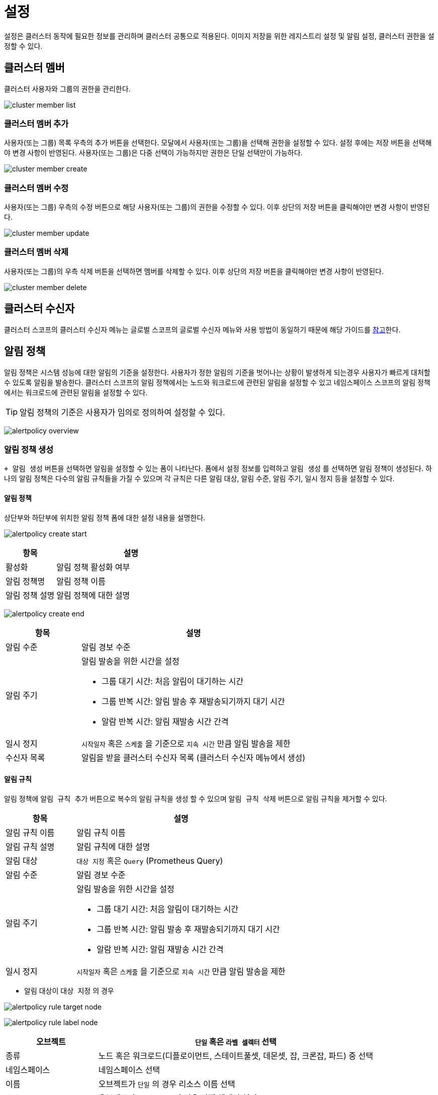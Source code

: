 [[cluster-setting]]
= 설정
ifndef::imagesdir[:imagesdir: ../../../images]

설정은 클러스터 동작에 필요한 정보를 관리하며 클러스터 공통으로 적용된다. 이미지 저장을 위한 레지스트리 설정 및 알림 설정, 클러스터 권한을 설정할 수 있다.
[[cluster-member]]
== 클러스터 멤버

클러스터 사용자와 그룹의 권한을 관리한다.

image:menu/cluster/setting/clustermember/cluster_member_list.png[]

=== 클러스터 멤버 추가

사용자(또는 그룹) 목록 우측의 `추가` 버튼을 선택한다. 모달에서 사용자(또는 그룹)을 선택해 권한을 설정할 수
있다. 설정 후에는 `저장` 버튼을 선택해야 변경 사항이 반영된다. 사용자(또는 그룹)은 다중 선택이 가능하지만
권한은 단일 선택만이 가능하다.

image:menu/cluster/setting/clustermember/cluster_member_create.png[]

<<<

=== 클러스터 멤버 수정

사용자(또는 그룹) 우측의 `수정` 버튼으로 해당 사용자(또는 그룹)의 권한을 수정할 수 있다. 이후 상단의 `저장` 버튼을 클릭해야만 변경 사항이 반영된다.

image:menu/cluster/setting/clustermember/cluster_member_update.png[]

=== 클러스터 멤버 삭제

사용자(또는 그룹)의 우측 `삭제` 버튼을 선택하면 멤버를 삭제할 수 있다. 이후 상단의 `저장` 버튼을 클릭해야만 변경 사항이 반영된다.

image:menu/cluster/setting/clustermember/cluster_member_delete.png[]

<<<

== 클러스터 수신자
클러스터 스코프의 클러스터 수신자 메뉴는 글로벌 스코프의 글로벌 수신자 메뉴와 사용 방법이 동일하기 때문에 해당 가이드를 <<global-receiver,참고>>한다.

[[alert-policy]]
== 알림 정책

알림 정책은 시스템 성능에 대한 알림의 기준을 설정한다. 사용자가 정한 알림의 기준을 벗어나는 상황이 발생하게
되는경우 사용자가 빠르게 대처할 수 있도록 알림을 발송한다. 클러스터 스코프의 알림 정책에서는 노드와 워크로드에 관련된 알림을 설정할 수 있고 
네임스페이스 스코프의 알림 정책에서는 워크로드에 관련된 알림을 설정할 수 있다.

TIP: 알림 정책의 기준은 사용자가 임의로 정의하여 설정할 수 있다.

image:menu/cluster/setting/alertpolicy/alertpolicy-overview.png[]

<<<

=== 알림 정책 생성

`+ 알림 생성` 버튼을 선택하면 알림을 설정할 수 있는 폼이 나타난다. 폼에서 설정 정보를 입력하고 `알림 생성` 를 선택하면
알림 정책이 생성된다. 하나의 알림 정책은 다수의 알림 규칙들을 가질 수 있으며 각 규칙은 다른 알림 대상, 알림 수준, 알림 주기, 일시 정지 등을 설정할 수 있다.

==== 알림 정책
상단부와 하단부에 위치한 알림 정책 폼에 대한 설정 내용을 설명한다.

image:menu/cluster/setting/alertpolicy/alertpolicy-create-start.png[]

[%header,cols="1,3a"]
|===
| 항목
| 설명

| 활성화
| 알림 정책 활성화 여부

| 알림 정책명
| 알림 정책 이름

| 알림 정책 설명
| 알림 정책에 대한 설명
|===

image:menu/cluster/setting/alertpolicy/alertpolicy-create-end.png[]

[%header,cols="1,3a"]
|===
| 항목
| 설명

| 알림 수준
| 알림 경보 수준

| 알림 주기
| 알림 발송을 위한 시간을 설정

====
* 그룹 대기 시간: 처음 알림이 대기하는 시간
* 그룹 반복 시간: 알림 발송 후 재발송되기까지 대기 시간
* 알람 반복 시간: 알림 재발송 시간 간격
====

| 일시 정지
| `시작일자` 혹은 `스케줄` 을 기준으로 `지속 시간` 만큼 알림 발송을 제한

| 수신자 목록
| 알림을 받을 클러스터 수신자 목록 (클러스터 수신자 메뉴에서 생성)  
|===

<<<

==== 알림 규칙

알림 정책에 `알림 규칙 추가` 버튼으로 복수의 알림 규칙을 생성 할 수 있으며 `알림 규칙 삭제` 버튼으로 알림 규칙을 제거할 수 있다.

[%header,cols="1,3a"]
|===
| 항목
| 설명

| 알림 규칙 이름
| 알림 규칙 이름

| 알림 규칙 설명
| 알림 규칙에 대한 설명

| 알림 대상
| `대상 지정` 혹은 `Query` (Prometheus Query)

| 알림 수준
| 알림 경보 수준

| 알림 주기
| 알림 발송을 위한 시간을 설정

====
* 그룹 대기 시간: 처음 알림이 대기하는 시간
* 그룹 반복 시간: 알림 발송 후 재발송되기까지 대기 시간
* 알람 반복 시간: 알림 재발송 시간 간격
====

| 일시 정지
| `시작일자` 혹은 `스케줄` 을 기준으로 `지속 시간` 만큼 알림 발송을 제한
|===

 
- 알림 대상이 `대상 지정` 의 경우

image:menu/cluster/setting/alertpolicy/alertpolicy-rule-target-node.png[]

image:menu/cluster/setting/alertpolicy/alertpolicy-rule-label-node.png[]

[%header,cols="1,3a"]
|===
| 오브젝트
| `단일` 혹은 `라벨 셀렉터` 선택

| 종류
| 노드 혹은 워크로드(디플로이먼트, 스테이트풀셋, 데몬셋, 잡, 크론잡, 파드) 중 선택

| 네임스페이스
| 네임스페이스 선택

| 이름
| 오브젝트가 `단일` 의 경우 리소스 이름 선택

| 라벨 셀렉터
| 오브젝트가 `라벨 셀렉터` 의 경우 라벨 셀렉터 설정

====
- 키: 매칭 할 라벨 키 값
- 밸류: 매칭 할 라벨 벨류 값
====

| 메트릭 타입
| 

- 노드 메트릭 타입

====
- CPU 사용률
- 메모리 사용률
- 디스크 사용률
====

- 워크로드 메트릭 타입

====
- CPU 사용률
- 메모리 사용률
- 액티브 서비스
- 응답시간
- Gc 시간
====

| 임계 조건
| - 일치
- 불일치
- 보다 크다
- 크거나 같다
- 보다 작다
- 작거나 같다

| 
| 임계 조건의 값 입력 +

- % (Percent)

====
- CPU 사용률
- 메모리 사용률
- 디스크 사용률
====

- 개수 (Count)

====
- 액티브 서비스
====

- 초 (Second)

====
- 응답시간
- Gc 시간
====

|===

<<<

- 알림 대상이 `Query` 의 경우

image:menu/cluster/setting/alertpolicy/alertpolicy-rule-query.png[]

[%header,cols="1,3a"]
|===

| Query
| Prometheus Query 입력

| 임계 조건
| - 일치
- 불일치
- 보다 크다
- 크거나 같다
- 보다 작다
- 작거나 같다

|  
| 임계 조건의 값에 해당하는 query 혹은 숫자 입력

|===

<<<

=== 알림 정책 수정

수정하려는 알림 정책을 선택하고 `수정` 버튼을 선택한다. 
변경할 내용을 입력 또는 선택한 후 `알림 수정` 버튼을 눌러 반영한다.

=== 알림 정책 삭제

삭제하려는 알림 정책을 선택하고 `삭제` 버튼을 선택한다.

image:menu/cluster/setting/alertpolicy/alertpolicy-delete.png[]

모달에서 알림 정책 이름을 입력하여 삭제한다.

<<<

== 레지스트리

레지스트리는 클러스터에서 공통으로 사용할 컨테이너 이미지 저장소를 관리한다. +
이 저장소는 클러스터에 배포된 네임스페이스에서 접근할 수 있다. +
아코디언에서는 기본으로 인프라 레지스트리와 사용자 레지스트리를 제공한다.

[TIP]
====
아코디언에서는 기본으로 인프라 레지스트리와 사용자 레지스트리를 제공한다.

인프라 레지스트리는 아코디언 구동에 필요한 인프라 컨테이너 이미지들을 저장하는 용도이다. +
사용자는 사용자 레지스트리만 사용한다.

사설인증서 (private certificate)로 서비스하는 컨테이너 레지스트리인 경우, +
컨테이너 런타임에서 해당 레지스트리의 SSL 인증서를 신뢰할 수 있도록 사전에 설정해야 한다. +
설정 방법은 사용하고 있는 컨테이너 런타임 매뉴얼을 참고한다.
====

추가적으로 사용자가 외부 및 내부 레지스트리를 정의하여 사용할 수 있다. +
아코디언에서 제공하는 레지스트리 벤더 종류 및 사용 가능한 관리 기능은 다음과 같다.

image:menu/cluster/setting/registry/registry-vendor.png[]

[%header,cols="1,1,1,1,1"]
|===
| 항목
| (이미지, 태그)목록 조회
| 상세 조회
| Cosign 서명
| 삭제

| distribution
| O
| O
| O
| O

| dockerhub
| O
| O
| X
| X

| github
| O
| O
| O
| X

| gitlab
| O
| O
| O
| O

| harbor
| O
| O
| O
| O

| quay
| O
| O
| O
| O

| gcr
| O
| O
| O
| X
|===

<<<

=== 레지스트리 목록

레지스트리 메뉴 좌측에는 생성한 레지스트리들의 목록을 표시한다. +
카드 형식으로 레지스트리의 이름과 코사인 자동서명 여부 및 추가로 등록한 검증 키의 개수를 확인할 수 있다.

image:menu/cluster/setting/registry/registry-list.png[]


=== 레지스트리 생성

`+ 레지스트리 생성` 을 선택하면 레지스트리 생성 페이지로 이동한다. +
FORM 형태로 등록하는 방법과 YAML 편집기를 통해 등록하는 방법을 지원한다. +
레지스트리 벤더 종류마다 입력해야하는 FORM이 다르다. +
레지스트리에서 정보와 관련된 스펙은 모두 base64 인코딩된 상태로 입력 및 저장된다.

image:menu/cluster/setting/registry/registry-create.png[]

<<<

=== 벤더별 레지스트리 생성 (FORM)
Distribution FORM

image::menu/cluster/setting/registry/registry-distribution-create-form.png[]

[%header,cols="1,3a"]
|===
| 항목
| 설명

| 이름
| 레지스트리 이름 (필수)

| 레지스트리 서버
| 레지스트리 서버 주소로 Http 와 Https를 구분한다. (필수)

| 사용자명
| 레지스트리 사용자 이름 (필수)

| 비밀번호
| 비밀번호 (필수)
|===

[TIP]
====
레지스트리 서버 입력 예는 다음과 같다. +
Ex) `http://registry.internal.co.kr`

배포 모드 사용 시, 파이프라인/카탈로그 빌드 시, 이미지 리포지터리에 사용자명이 자동 바인딩되어 푸시된다.
====

<<<

DockerHub FORM

image::menu/cluster/setting/registry/registry-dockerhub-create-form.png[]

[%header,cols="1,3a"]
|===
| 항목
| 설명

| 이름
| 레지스트리 이름 (필수)

| 사용자명
| 레지스트리 사용자 이름 (필수)

| 액세스 토큰
| DockerHub에서 발급한 개인 액세스 토큰 (필수)
|===

[TIP]
====
아코디언 레지스트리에서는 DockerHub를 사용할 경우, 개인 사용자의 인증 권한에 대해서만 지원한다.

액세스 토큰 발급 방법은 link:https://docs.docker.com/security/for-developers/access-tokens[다음]을 확인한다.
====

<<<

GitHub FORM

image::menu/cluster/setting/registry/registry-github-create-form.png[]

[%header,cols="1,3a"]
|===
| 항목
| 설명

| 이름
| 레지스트리 이름 (필수)

| URL
| 레지스트리 서버의 URL로 리포지터리에서 이미지 이름 이전 경로까지인 사용자 이름 또는 그룹이름까지만 입력한다.

| 사용자명
| 레지스트리 토큰 사용자 이름 (필수)

| 액세스 토큰
| GitHub에서 발급한 개인 액세스 토큰 (필수)

| 조직 사용
| 만약 레지스트리가 조직을 사용할 경우 체크한다.
|===

[TIP]
====
URL 입력 예는 다음과 같다. Ex) `acc`, `ghcr.io/acc`

GitHub는 URL을 입력하지 않을 경우, 사용자명으로 자동 바인딩된다. Ex) `ghcr.io/사용자명`

액세스 토큰 발급 방법은 link:https://docs.github.com/ko/authentication/keeping-your-account-and-data-secure/managing-your-personal-access-tokens[다음]을 확인한다.
====

<<<

Gitlab FORM

image::menu/cluster/setting/registry/registry-gitlab-create-form.png[]

[%header,cols="1,3a"]
|===
| 항목
| 설명

| 이름
| 레지스트리 이름 (필수)

| URL
| 관리 및 배포할 레지스트리 서버의 URL로 리포지터리에서 사용자명(또는 조직명)과 프로젝트 명까지 입력한다.

| 사용자명
| 레지스트리 토큰 사용자 이름 (필수)

| 액세스 토큰
| Gitlab에서 발급한 개인 액세스 토큰 (필수)
|===

[TIP]
====
URL 입력은 (사용자명 or 조직명)/(프로젝트명)으로 입력한다.

Ex) `acc/test`, `registry.gitlab.com/acc/test`

Gitlab은 사용자명(또는 조직명)과 프로젝트 이름을 같이 입력해야만 레지스트리 이미지를 정상적으로 조회 가능하다.

액세스 토큰 발급 방법은 link:https://docs.gitlab.com/ee/user/profile/personal_access_tokens.html[다음]을 확인한다.
====

<<<

Harbor FORM

image::menu/cluster/setting/registry/registry-harbor-create-form.png[]

[%header,cols="1,3a"]
|===
| 항목
| 설명

| 이름
| 레지스트리 이름 (필수)

| 레지스트리 서버
| 레지스트리 서버 주소로 Http 와 Https를 구분한다. (필수)

| 사용자명
| 레지스트리 사용자 이름 (필수)

| 비밀번호
| 비밀번호 (필수)
|===

[TIP]
====
레지스트리 서버 입력 예는 다음과 같다. +
Ex) `http://registry.internal.co.kr`, `http://registry.internal.co.kr/acc`

배포 모드를 사용 시, 선택적으로 배포할 프로젝트 스코프를 직접 지정할 수 있다. 만약 프로젝트 스코프까지 입력하지 않을 경우, 시크릿 인증 정보를 생성할 때 프로젝트 스코프는 사용자명으로 자동 바인딩된다. +
 Ex) +
 `http://registry.internal.co.kr` -> `http://registry.internal.co.kr/사용자명` +
 `http://registry.internal.co.kr/acc` -> `http://registry.internal.co.kr/acc`
====

<<<

Quay FORM

image::menu/cluster/setting/registry/registry-quay-create-form.png[]

[%header,cols="1,3a"]
|===
| 항목
| 설명

| 이름
| 레지스트리 이름 (필수)

| 사용자명
| 레지스트리 사용자 이름 (필수)

| 비밀번호
| Quay에서 설정한 도커 로그인 비밀번호 (필수)

| 조직 사용
| 만약 레지스트리가 조직을 사용할 경우 체크한 뒤 조직 이름을 입력한다.
|===

[TIP]
====
Quay는 파이프라인/카탈로그 빌드 시, 이미지의 리포지터리에 기본적으로 사용자명 또는 조직명이 자동 바인딩된다. Ex) `quay.io/(사용자명 or 조직명)`
====

<<<

Gcr FORM

image::menu/cluster/setting/registry/registry-gcr-create-form.png[]

[%header,cols="1,3a"]
|===
| 항목
| 설명

| 이름
| 레지스트리 이름 (필수)

| URL
| 레지스트리 서버의 URL로 컨테이너 레지스트리의 경우 프로젝트이름, 아티팩트 저장소인 경우 스토리지 저장소까지 입력한다.

| 서비스 계정 키
| GCP에서 발급한 개인 액세스 토큰 (필수)
|===

[TIP]
====
컨테이너 레지스트리를 사용하고 있는 경우, (region).gcr.io 도메인을 사용해야한다. URL에서 해당 도메인을 포함하여 프로젝트ID까지 입력해야한다. Ex) `gcr.io/accordion-0123`

만약 아티팩트 레지스트리를 사용하고 있다면, (region).gcr.io를 사용하거나 (region)-docker.pkg.dev 도메인을 사용한다. URL은 도메인을 포함하여 프로젝트 ID를 포함한 스토리지 저장소까지 입력해야한다.

아티팩트 레지스트리는 스토리지 저장소가 설정되어 있지 않다면 레지스트리를 이용할 수 없다.

서비스 계정 권한에 대한 설정 방법은 다음을 확인한다.

  * link:https://cloud.google.com/container-registry/docs/access-control?authuser=1&hl=ko[컨테이너 레지스트리]
  * link:https://cloud.google.com/artifact-registry/docs/access-control?authuser=1&hl=ko[아티팩트 레지스트리]

서비스 계정 키에 대한 발급 방법은 다음을 확인한다.

  * link:https://cloud.google.com/container-registry/docs/advanced-authentication?hl=ko#json-key[컨테이너 레지스트리]
  * link:https://cloud.google.com/artifact-registry/docs/docker/authentication?hl=ko&authuser=1#json-key[아티팩트 레지스트리]

====

<<<

다음은 공통적으로 존재하는 FORM이다.

image::menu/cluster/setting/registry/registry-create-common-form.png[]

[%header,cols="1,3a"]
|===
| 항목
| 설명

| 접근 형태
| 레지스트리 이용 용도에 따라 사용할 모드를 선택한다.
====
* 모두 사용 : 관리와 배포 기능을 모두 사용한다.
* 관리 기능만 사용 : 컨테이너 이미지 저장소 내, 이미지 조회나 삭제와 같은 이미지 관리 기능만 사용한다.
* 배포 기능만 사용 : 컨테이너 이미지 저장소 인증 정보 시크릿을 각 네임스페이스마다 배포하여 파이프라인/카탈로그에서 사용한다.
====

| 배포용 토큰
| 접근 형태 모두 사용 시, 관리와 배포에 대한 인증 권한 정보를 분리하고 싶을 경우 사용한다. 해당 옵션 체크 시, 시크릿을 배포할 때 배포용 토큰 정보로 시크릿이 생성된다.
|===


아코디언에서 벤더의 Cosign 이미지 서명 기능을 지원할 경우, 다음과 같이 추가적인 옵션을 사용할 수 있다.

[%header,cols="1,3a"]
|===
| 항목
| 설명

| Cosign 자동 서명
| 해당 옵션을 체크할 경우, 파이프라인/카탈로그 빌드 시, 이미지 서명도 함께 진행한다.

| AUTO GENERATE KEY
| Cosign 자동 서명을 사용할 경우에만 사용 가능하며, Cosign 서명키가 따로 존재하지 않을 경우, 체크하여 해당 레지스트리의 서명 키를 생성한다.

| Cosign public/private key
| Cosign 자동 서명을 사용할 경우에만 사용 가능하며, Cosign 서명키가 따로 존재할 경우, 직접 입력한다.

| 외부에서 서명된 컨테이너 이미지 검증
| Cosign 이미지 서명에 대한 검증 기능을 사용할 때, 등록한 키로 서명 검증을 할 수 있다.
|===

<<<
  
=== 레지스트리 생성 (YAML)

image::menu/cluster/setting/registry/registry-create-common-yaml.png[]

YAML 편집기로도 레지스트리 생성이 가능하다.
YAML 편집기로 생성할 경우, 벤더의 스펙은 모두 base64 인코딩한 상태로 입력해야한다.

=== 레지스트리 수정

수정하려는 레지스트리를 선택하고 우측의 `수정` 버튼을 선택하여 원하는 수정 항목을 반영한다. 한번 생성한 레지스트리의 레지스트리 명과 벤더 종류는 변경할 수 없다.

=== 레지스트리 삭제

삭제하려는 레지스트리를 선택하고 우측의 `삭제` 버튼을 선택한다.

image::menu/cluster/setting/registry/registry-delete.png[]

모달에서 레지스트리 이름을 입력하여 삭제한다.

<<<

=== 레지스트리 정보

레지스트리에 대한 설정 정보를 확인할 수 있다.

image::menu/cluster/setting/registry/registry-detail.png[]

[%header,cols="1,3a"]
|===
| 항목
| 설명

| 이름
| 레지스트리의 이름이 표시된다.

| 사용자명
| 레지스트리 인증 정보의 사용자명이 표시된다.

| 벤더
| 레지스트리 벤더 종류가 표시된다.

| 레지스트리 서버
| 레지스트리 서버가 표시된다. 일부 벤더의 경우 조회 및 배포에 필요한 리포지터리 스코프까지 표시된다.

| cosign 자동 서명
| Cosign 자동 서명 여부가 표시된다.

| 접근 형태
| 레지스트리 사용 모드가 표시된다.

| cosign private key
| Cosign 서명에 사용하는 private key가 표시된다.

| cosign public key
| Cosign 서명 검증에 사용하는 public key가 표시된다.
|===

추가적으로 우측 상단에 YAML 토글 버튼을 클릭하면 YAML 스펙으로도 확인할 수 있다.

image:menu/cluster/setting/registry/registry-yaml.png[]

<<<
  
=== 이미지 (리포지터리) 목록

레지스트리의 이미지 목록을 보여준다. +
입력한 인증 권한에 맞는 이미지만 조회 가능하며, 검색 기능 사용 시 3글자 이상 입력해야 검색할 수 있다.

image::menu/cluster/setting/registry/registry-image-list.png[]

[%header,cols="1,3a"]
|===
| 항목
| 설명

| total
| 조회한 레지스트리의 총 이미지 수가 표시된다.

| 이미지명
| 레지스트리의 이미지 저장소 이름이 표시된다.

| 태그
| `보기` 버튼을 선택하면 레지스트리 이미지 저장소가 가지고 있는 총 태그의 수가 표시된다.

| 업로드
| 레지스트리 내 이미지를 업로드 할 수 있는 모달이 출력된다.
|===

<<<

=== 이미지 업로드

레지스트리 내 이미지 업로드를 지원한다.

image::menu/cluster/setting/registry/registry-image-upload.png[]
[%header,cols="1,3a"]
|===
| 항목
| 설명

| 이미지
| 업로드 할 이미지(확장자는 `.tar`)

| 리포지터리, 이미지명
| 업로드 할 리포지터리, 이미지명

| 태그명
| 업로드할 이미지에 붙일 태그명

| 포맷
| 업로드할 이미지의 포맷(`docker` 와 `oci` 지원) +
  업로드한 파일 포맷이 설정한 포맷과 다른 경우 업로드 실패 +
  docker의 경우 멀티 이미지 업로드를 지원하지 않음
|===

=== 이미지 다이제스트 목록

리포지터리에서 사용되는 다이제스트를 목록을 보여준다. +
`sig 태그 감추기` 옵션을 통해 순수한 이미지 다이제스트만 목록을 호출할 수 있다. +
(`sig 태그` 란 Cosign 시 생성되는 태그다.)

image::menu/cluster/setting/registry/registry-digest-list.png[]

[%header,cols="1,3a"]
|===
| 항목
| 설명

| 다이제스트
| 다이제스트명

| 태그
| 다이제스트가 가지고 있는 태그의 목록

| 서명 여부
| 다이제스트의 Cosign 상태를 나타낸다. +
  signed: 서명된 상태 +
  unsigned: 미서명된 상태

| 플랫폼
| `manifest` 의 플랫폼 정보가 표시된다. +
  `indexManifests` 의 경우 모든 `manifest` 의 플랫폼 정보가 표시된다.

| 생성일
| 다이제스트의 생성일. +
  `indexManifests` 의 경우 `N/A` 로 표시된다.

| 사이즈
| 다이제스트의 사이즈. +
  `indexManifests` 의 경우 `N/A` 로 표시된다.

| image:menu/cluster/setting/registry/icon-download.png[]
| image::menu/cluster/setting/registry/registry-digest-list-download.png[]
  다이제스트 이미지에 대해 다운로드를 지원한다.
  `docker` 와 `oci` 포맷을 지원하며, 해당 다이제스트의 플랫폼을 선택할 수 있다.
  전체 플랫폼의 경우 `oci` 포맷 이미지만 지원한다.
  태그명을 입력하지 않으면 다운로드시 다이제스트명으로 다운로드되며, 태그명을 입력할 시 해당 태그명으로 다운로드 된다.

| image:menu/cluster/setting/registry/icon-cosign.png[]
| image::menu/cluster/setting/registry/registry-digest-list-cosign.png[]
  DockerHub를 제외한 레지스트리 중 이미지 서명 자동화를 설정한 경우 Cosign을 지원한다.
  레지스트리가 가지고 있는 privateKey 를 이용하여 이미지 다이제스트를 Cosign 서명한다.
  만약 indexManifests인 경우 recursive 하게 하위의 다이제스트들도 모두 서명 처리된다.
  서명 처리된 다이제스트의 경우, 레지스트리가 가지고 있는 publicKey 또는 verifyKeys 를 이용하여 검증할 수 있다.

| image:menu/cluster/setting/registry/icon-copy.png[]
| image::menu/cluster/setting/registry/registry-digest-list-copy.png[]
  다이제스트를 복사한다.
  복사할 대상의 레지스트리를 선택하고 이미지명, 태그명을 변경할 수 있다.
  태그명을 변경하지 않을 경우 기본적으로 latest 태그로 복사된다.
  태그 덮어쓰기 를 선택한 경우 기존에 동일한 태그명이 존재할 경우 무시하고 덮어씌워진다.

| image:menu/cluster/setting/registry/icon-trash.png[]
| image::menu/cluster/setting/registry/registry-digest-list-delete.png[]
  DockerHub, GitHub, Gcr을 제외한 벤더인 경우 삭제를 지원한다.
  삭제하기를 선택할 경우 다이제스트를 삭제한다.

|===

<<<

=== 문제가 있는 다이제스트의 경우
다이제스트 내 문제가 있는 경우 경고 아이콘을 출력한다.
해당 다이제스트는 삭제를 제외한 상세 정보 조회 및 복사 등의 추가적인 기능을 지원하지 않는다.
삭제를 지원하지 않는 프로바이더의 또는 삭제 실패시, 아코디언에서는 삭제 처리가 불가하여 해당 프로바이더에서 삭제가 필요하다.

image:menu/cluster/setting/registry/registry-digest-list-alert.png[]

=== 이미지 다이제스트 정보
다이제스트 정보를 `manifest` 기반으로 보여준다.

image::menu/cluster/setting/registry/registry-detail-digest.png[]

<<<

=== 다이제스트 관련 동작 버튼

우측 상단의 image:menu/cluster/setting/registry/icon-download.png[] 을 누르면 다이제스트 이미지를 다운로드를 위한 포맷 셀렉트 박스가 나오며, 포맷 정보를 누르면 이미지가 다운로드 된다.

image::menu/cluster/setting/registry/registry-digest-download-button.png[]

우측 상단의 image:menu/cluster/setting/registry/group-button.png[] 을 누르면 다이제스트에 대한 서명, 복사, 삭제에 대한 동작을 할 수 있는 셀렉트 박스가 나오며, 다이제스트 목록의 동작과 동일한 방식으로 동작된다.

image::menu/cluster/setting/registry/registry-digest-group-button.png[]


[%header,cols="1,3a"]
|===
| 항목
| 설명

| 다이제스트 서명
| 다이제스트를 서명한다.

| 다이제스트 복사
| 다이제스트를 복사한다. +
  복사할 대상의 레지스트리를 선택하고 이미지명, 태그명을 변경할 수 있다. +
  태그명을 변경하지 않을 경우 기본적으로 `latest` 태그로 복사된다. +
  `태그 덮어쓰기` 를 선택한 경우 기존에 동일한 태그명이 존재할 경우 무시하고 덮어씌워진다.

| 다이제스트 삭제
| 다이제스트를 삭제한다.
|===

<<<

==== Layers 및 Command

Layers의 Row를 선택하면 우측 Command에 선택한 Layer의 Command 전체 내용이 출력된다.

image::menu/cluster/setting/registry/registry-detail-layer.png[]

=== 리포지터리 태그 정보

리포지터리 태그 정보는 다이제스트 정보와 거의 동일한 화면을 보여준다. +
추가적으로 해당 태그의 `digest` 만 별도로 표시된다.

image::menu/cluster/setting/registry/registry-detail-tag.png[]

<<<